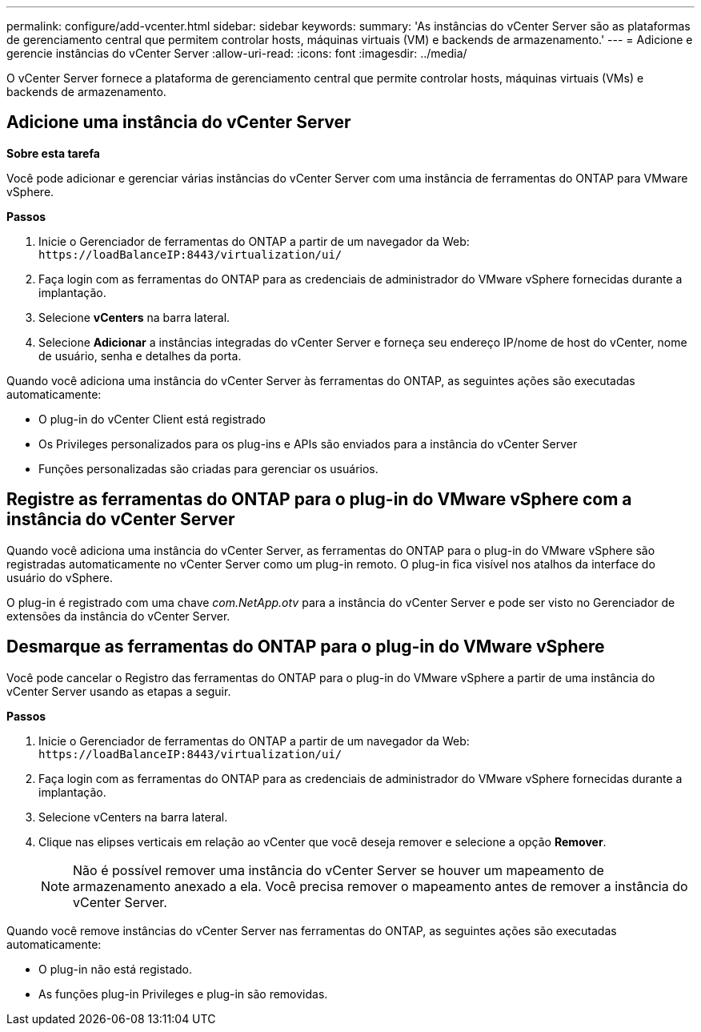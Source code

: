 ---
permalink: configure/add-vcenter.html 
sidebar: sidebar 
keywords:  
summary: 'As instâncias do vCenter Server são as plataformas de gerenciamento central que permitem controlar hosts, máquinas virtuais (VM) e backends de armazenamento.' 
---
= Adicione e gerencie instâncias do vCenter Server
:allow-uri-read: 
:icons: font
:imagesdir: ../media/


[role="lead"]
O vCenter Server fornece a plataforma de gerenciamento central que permite controlar hosts, máquinas virtuais (VMs) e backends de armazenamento.



== Adicione uma instância do vCenter Server

*Sobre esta tarefa*

Você pode adicionar e gerenciar várias instâncias do vCenter Server com uma instância de ferramentas do ONTAP para VMware vSphere.

*Passos*

. Inicie o Gerenciador de ferramentas do ONTAP a partir de um navegador da Web: `\https://loadBalanceIP:8443/virtualization/ui/`
. Faça login com as ferramentas do ONTAP para as credenciais de administrador do VMware vSphere fornecidas durante a implantação.
. Selecione *vCenters* na barra lateral.
. Selecione *Adicionar* a instâncias integradas do vCenter Server e forneça seu endereço IP/nome de host do vCenter, nome de usuário, senha e detalhes da porta.


Quando você adiciona uma instância do vCenter Server às ferramentas do ONTAP, as seguintes ações são executadas automaticamente:

* O plug-in do vCenter Client está registrado
* Os Privileges personalizados para os plug-ins e APIs são enviados para a instância do vCenter Server
* Funções personalizadas são criadas para gerenciar os usuários.




== Registre as ferramentas do ONTAP para o plug-in do VMware vSphere com a instância do vCenter Server

Quando você adiciona uma instância do vCenter Server, as ferramentas do ONTAP para o plug-in do VMware vSphere são registradas automaticamente no vCenter Server como um plug-in remoto. O plug-in fica visível nos atalhos da interface do usuário do vSphere.

O plug-in é registrado com uma chave _com.NetApp.otv_ para a instância do vCenter Server e pode ser visto no Gerenciador de extensões da instância do vCenter Server.



== Desmarque as ferramentas do ONTAP para o plug-in do VMware vSphere

Você pode cancelar o Registro das ferramentas do ONTAP para o plug-in do VMware vSphere a partir de uma instância do vCenter Server usando as etapas a seguir.

*Passos*

. Inicie o Gerenciador de ferramentas do ONTAP a partir de um navegador da Web: `\https://loadBalanceIP:8443/virtualization/ui/`
. Faça login com as ferramentas do ONTAP para as credenciais de administrador do VMware vSphere fornecidas durante a implantação.
. Selecione vCenters na barra lateral.
. Clique nas elipses verticais em relação ao vCenter que você deseja remover e selecione a opção *Remover*.
+

NOTE: Não é possível remover uma instância do vCenter Server se houver um mapeamento de armazenamento anexado a ela. Você precisa remover o mapeamento antes de remover a instância do vCenter Server.



Quando você remove instâncias do vCenter Server nas ferramentas do ONTAP, as seguintes ações são executadas automaticamente:

* O plug-in não está registado.
* As funções plug-in Privileges e plug-in são removidas.


